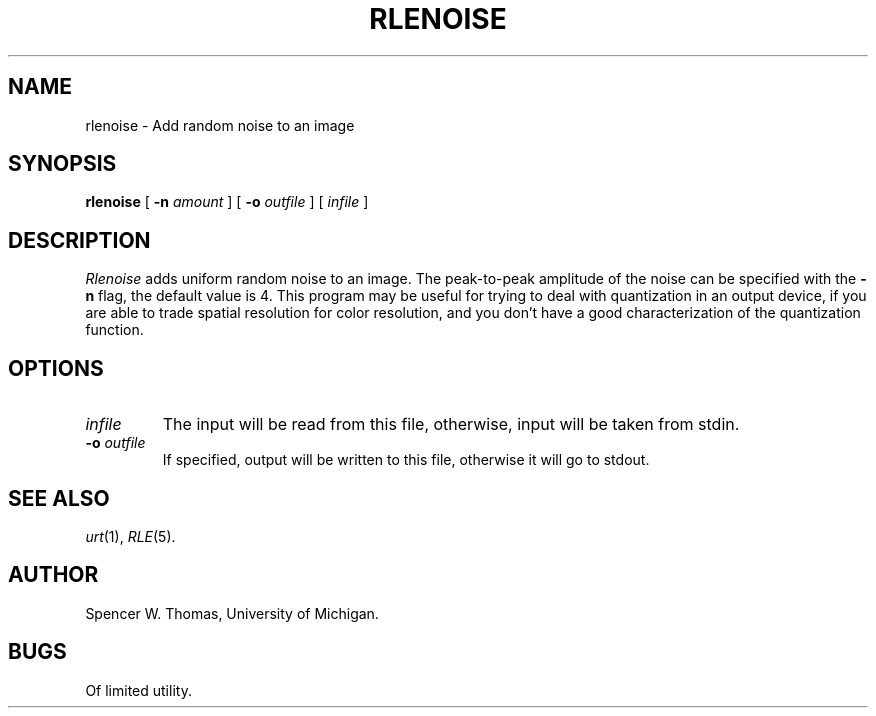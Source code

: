 .\" Copyright (c) 1986, University of Utah
.TH RLENOISE 1 "June 15, 1988" 1
.UC 4
.SH NAME
rlenoise \- Add random noise to an image
.SH SYNOPSIS
.B rlenoise
[
.B \-n
.I amount
] [
.B \-o
.I outfile
] [
.I infile
]
.SH DESCRIPTION
.I Rlenoise
adds uniform random noise to an image.  The peak-to-peak amplitude of
the noise can be specified with the
.B \-n
flag, the default value is 4.  This program may be
useful for trying to deal with quantization in an output device, if
you are able to trade spatial resolution for color resolution, and you
don't have a good characterization of the quantization function.
.SH OPTIONS
.TP
.I infile
The input will be read from this file, otherwise, input will
be taken from stdin.
.TP
.BI \-o " outfile"
If specified, output will be written to this file, otherwise it will
go to stdout.
.SH SEE ALSO
.IR urt (1),
.IR RLE (5).
.SH AUTHOR
Spencer W. Thomas, University of Michigan.
.SH BUGS
Of limited utility.

